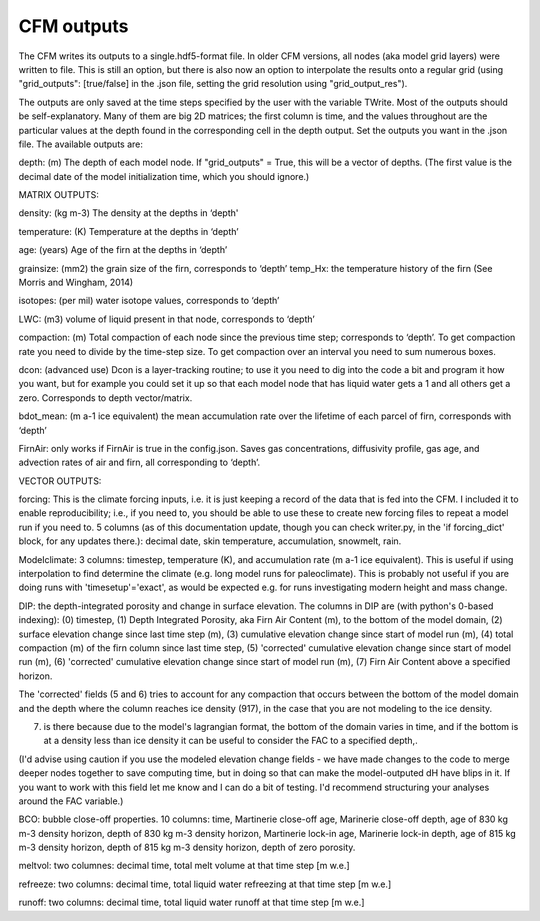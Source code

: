 CFM outputs
===========

The CFM writes its outputs to a single.hdf5-format file. In older CFM versions, all nodes (aka model grid layers) were written to file. This is still an option, but there is also now an option to interpolate the results onto a regular grid (using "grid_outputs": [true/false] in the .json file, setting the grid resolution using "grid_output_res").

The outputs are only saved at the time steps specified by the user with the variable TWrite. Most of the outputs should be self-explanatory. Many of them are big 2D matrices; the first column is time, and the values throughout are the particular values at the depth found in the corresponding cell in the depth output. Set the outputs you want in the .json file. The available outputs are:

depth: (m) The depth of each model node. If "grid_outputs" = True, this will be a vector of depths. (The first value is the decimal date of the model initialization time, which you should ignore.)

MATRIX OUTPUTS:

density: (kg m-3) The density at the depths in ‘depth'

temperature: (K) Temperature at the depths in ‘depth’

age: (years) Age of the firn at the depths in ‘depth’

grainsize: (mm2) the grain size of the firn, corresponds to ‘depth’
temp_Hx: the temperature history of the firn (See Morris and Wingham, 2014)

isotopes: (per mil) water isotope values, corresponds to ‘depth’

LWC: (m3) volume of liquid present in that node, corresponds to ‘depth’

compaction: (m) Total compaction of each node since the previous time step; corresponds to ‘depth’. To get compaction rate you need to divide by the time-step size. To get compaction over an interval you need to sum numerous boxes.

dcon: (advanced use) Dcon is a layer-tracking routine; to use it you need to dig into the code a bit and program it how you want, but for example you could set it up so that each model node that has liquid water gets a 1 and all others get a zero. Corresponds to depth vector/matrix.

bdot_mean: (m a-1 ice equivalent) the mean accumulation rate over the lifetime of each parcel of firn, corresponds with ‘depth’

FirnAir: only works if FirnAir is true in the config.json. Saves gas concentrations, diffusivity profile, gas age, and advection rates of air and firn, all corresponding to ‘depth’.

VECTOR OUTPUTS:

forcing: This is the climate forcing inputs, i.e. it is just keeping a record of the data that is fed into the CFM. I included it to enable reproducibility; i.e., if you need to, you should be able to use these to create new forcing files to repeat a model run if you need to. 5 columns (as of this documentation update, though you can check writer.py, in the 'if forcing_dict' block, for any updates there.): decimal date, skin temperature, accumulation, snowmelt, rain.

Modelclimate: 3 columns: timestep, temperature (K), and accumulation rate (m a-1 ice equivalent). This is useful if using interpolation to find determine the climate (e.g. long model runs for paleoclimate). This is probably not useful if you are doing runs with 'timesetup'='exact', as would be expected e.g. for runs investigating modern height and mass change.

DIP: the depth-integrated porosity and change in surface elevation. The columns in DIP are (with python's 0-based indexing):
(0) timestep, (1) Depth Integrated Porosity, aka Firn Air Content (m), to the bottom of the model domain, (2) surface elevation change since last time step (m), (3) cumulative elevation change since start of model run (m), (4) total compaction (m) of the firn column since last time step, (5) 'corrected' cumulative elevation change since start of model run (m), (6) 'corrected' cumulative elevation change since start of model run (m), (7) Firn Air Content above a specified horizon.

The 'corrected' fields (5 and 6) tries to account for any compaction that occurs between the bottom of the model domain and the depth where the column reaches ice density (917), in the case that you are not modeling to the ice density.

(7) is there because due to the model's lagrangian format, the bottom of the domain varies in time, and if the bottom is at a density less than ice density it can be useful to consider the FAC to a specified depth,.

(I'd advise using caution if you use the modeled elevation change fields - we have made changes to the code to merge deeper nodes together to save computing time, but in doing so that can make the model-outputed dH have blips in it. If you want to work with this field let me know and I can do a bit of testing. I'd recommend structuring your analyses around the FAC variable.)

BCO: bubble close-off properties. 10 columns: time, Martinerie close-off age, Marinerie close-off depth, age of 830 kg m-3 density horizon, depth of 830 kg m-3 density horizon, Martinerie lock-in age, Marinerie lock-in depth, age of 815 kg m-3 density horizon, depth of 815 kg m-3 density horizon, depth of zero porosity.

meltvol: two columnes: decimal time, total melt volume at that time step [m w.e.]

refreeze: two columns: decimal time, total liquid water refreezing at that time step [m w.e.]

runoff: two columns: decimal time, total liquid water runoff at that time step [m w.e.]

